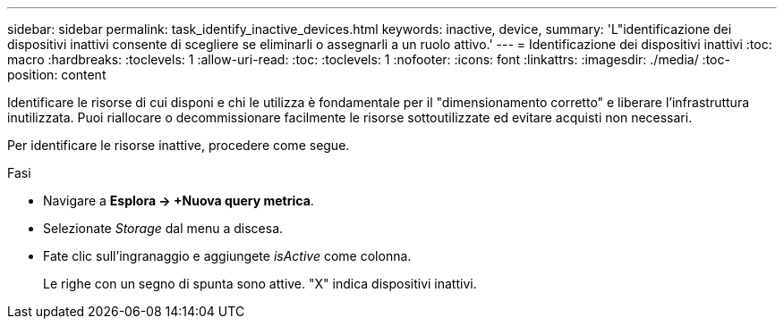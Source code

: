 ---
sidebar: sidebar 
permalink: task_identify_inactive_devices.html 
keywords: inactive, device, 
summary: 'L"identificazione dei dispositivi inattivi consente di scegliere se eliminarli o assegnarli a un ruolo attivo.' 
---
= Identificazione dei dispositivi inattivi
:toc: macro
:hardbreaks:
:toclevels: 1
:allow-uri-read: 
:toc: 
:toclevels: 1
:nofooter: 
:icons: font
:linkattrs: 
:imagesdir: ./media/
:toc-position: content


[role="lead"]
Identificare le risorse di cui disponi e chi le utilizza è fondamentale per il "dimensionamento corretto" e liberare l'infrastruttura inutilizzata. Puoi riallocare o decommissionare facilmente le risorse sottoutilizzate ed evitare acquisti non necessari.

Per identificare le risorse inattive, procedere come segue.

.Fasi
* Navigare a *Esplora -> +Nuova query metrica*.
* Selezionate _Storage_ dal menu a discesa.
* Fate clic sull'ingranaggio e aggiungete _isActive_ come colonna.
+
Le righe con un segno di spunta sono attive. "X" indica dispositivi inattivi.


